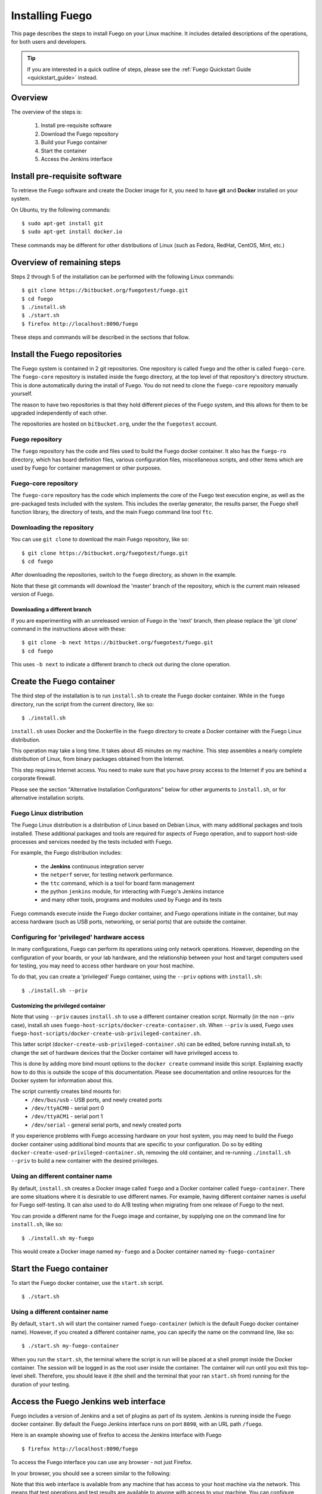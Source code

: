 .. _installfuego:

###################
Installing Fuego
###################

This page describes the steps to install Fuego on your Linux machine.
It includes detailed descriptions of the operations, for both users
and developers.

.. Tip:: If you are interested in a quick outline of steps, please see
   the :ref:`Fuego Quickstart Guide <quickstart_guide>` instead.

===========
Overview
===========

The overview of the steps is:

 1. Install pre-requisite software
 2. Download the Fuego repository
 3. Build your Fuego container
 4. Start the container
 5. Access the Jenkins interface

=================================
Install pre-requisite software
=================================

To retrieve the Fuego software and create the Docker image for it, you
need to have **git** and **Docker** installed on your system.

On Ubuntu, try the following commands: ::

  $ sudo apt-get install git
  $ sudo apt-get install docker.io


These commands may be different for other distributions of Linux
(such as Fedora, RedHat, CentOS, Mint, etc.)

=============================
Overview of remaining steps
=============================

Steps 2 through 5 of the installation can be performed with the
following Linux commands: ::

  $ git clone https://bitbucket.org/fuegotest/fuego.git
  $ cd fuego
  $ ./install.sh
  $ ./start.sh
  $ firefox http://localhost:8090/fuego

These steps and commands will be described in the sections that follow.

=================================
Install the Fuego repositories
=================================

The Fuego system is contained in 2 git repositories. One repository is
called ``fuego`` and the other is called ``fuego-core``.  The
``fuego-core`` repository is installed inside the fuego directory, at
the top level of that repository's directory structure.  This is done
automatically during the install of Fuego.  You do not need to clone the
``fuego-core`` repository manually yourself.

The reason to have two repositories is that they
hold different pieces of the Fuego system, and this allows
for them to be upgraded independently of each other.

The repositories are hosted on ``bitbucket.org``, under
the the ``fuegotest`` account.

Fuego repository
======================

The ``fuego`` repository has the code and files used to build the
Fuego docker container.  It also has the ``fuego-ro`` directory, which
has board definition files, various configuration files,
miscellaneous scripts, and other items which are used by Fuego
for container management or other purposes.

Fuego-core repository
========================

The ``fuego-core`` repository has the code which implements the
core of the Fuego test execution engine, as well as the pre-packaged
tests included with the system.  This includes the overlay generator,
the results parser, the Fuego shell function library, the directory
of tests, and the main Fuego command line tool ``ftc``.

Downloading the repository
============================

You can use ``git clone`` to download the main Fuego repository, like
so: ::


	$ git clone https://bitbucket.org/fuegotest/fuego.git
	$ cd fuego


After downloading the repositories, switch to the ``fuego`` directory,
as shown in the example.

Note that these git commands will download the 'master' branch of the
repository, which is the current main released version of Fuego.

Downloading a different branch
--------------------------------

If you are experimenting with an unreleased version of Fuego
in the 'next' branch, then please replace the 'git clone' command in
the instructions above with these: ::


 $ git clone -b next https://bitbucket.org/fuegotest/fuego.git
 $ cd fuego


This uses ``-b next`` to indicate a different branch to check out during
the clone operation.

============================
Create the Fuego container
============================

The third step of the installation is to run ``install.sh`` to create the
Fuego docker container.  While in the ``fuego`` directory,
run the script from the current directory, like so: ::


  $ ./install.sh


``install.sh`` uses Docker and the Dockerfile in the ``fuego`` directory
to create a Docker container with the Fuego Linux distribution.

This operation may take a long time.  It takes about 45 minutes on my
machine.  This step assembles a nearly complete distribution of
Linux, from binary packages obtained from the Internet.

This step requires Internet access.  You need to make sure that
you have proxy access to the Internet if you are behind a corporate
firewall.

Please see the section "Alternative Installation Configuratons" below
for other arguments to ``install.sh``, or for alternative installation
scripts.


Fuego Linux distribution
===========================

The Fuego Linux distribution is a distribution of Linux based on
Debian Linux, with many additional packages and tools installed.
These additional packages and tools are required for aspects of Fuego
operation, and to support host-side processes and services needed by
the tests included with Fuego.

For example, the Fuego distribution includes:

 * the **Jenkins** continuous integration server
 * the ``netperf`` server, for testing network performance.
 * the ``ttc`` command, which is a tool for board farm management
 * the python ``jenkins`` module, for interacting with Fuego's Jenkins
   instance
 * and many other tools, programs and modules used by Fuego and its tests

Fuego commands execute inside the Fuego docker container, and Fuego
operations initiate in the container, but may access hardware (such as
USB ports, networking, or serial ports) that are outside the container.

Configuring for 'privileged' hardware access
==============================================

In many configurations, Fuego can perform its operations using only
network operations.  However, depending on the configuration of your
boards, or your lab hardware, and the relationship between your host
and target computers used for testing, you may need to access other
hardware on your host machine.

To do that, you can create a 'privileged' Fuego container, using
the ``--priv`` options with ``install.sh``: ::


  $ ./install.sh --priv


Customizing the privileged container
-------------------------------------

Note that using ``--priv`` causes ``install.sh`` to use a different
container creation script.  Normally (in the non --priv case),
install.sh uses ``fuego-host-scripts/docker-create-container.sh``.
When ``--priv`` is used, Fuego uses
``fuego-host-scripts/docker-create-usb-privileged-container.sh``.

This latter script (``docker-create-usb-privileged-container.sh``) can
be edited, before running install.sh, to change the set of hardware
devices that the Docker container will have privileged access to.

This is done by adding more bind mount options to the ``docker create``
command inside this script.  Explaining exactly how to do this is
outside the scope of this documentation.  Please see documentation and
online resources for the Docker system for information about this.

The script currently creates bind mounts for:
 * ``/dev/bus/usb`` - USB ports, and newly created ports
 * ``/dev/ttyACM0`` - serial port 0
 * ``/dev/ttyACM1`` - serial port 1
 * ``/dev/serial`` - general serial ports, and newly created ports

If you experience problems with Fuego accessing hardware on your host
system, you may need to build the Fuego docker container using
additional bind mounts that are specific to your configuration.  Do so
by editing ``docker-create-used-privileged-container.sh``, removing the
old container, and re-running ``./install.sh --priv`` to build a new
container with the desired privileges.

Using an different container name
======================================

By default, ``install.sh`` creates a Docker image called ``fuego`` and a
Docker container called ``fuego-container``.  There are some situations
where it is desirable to use different names.  For example, having
different container names is useful for Fuego self-testing.  It can
also used to do A/B testing when migrating from one release of Fuego
to the next.

You can provide a different name for the Fuego image and container, by
supplying one on the command line for ``install.sh``, like so: ::


  $ ./install.sh my-fuego


This would create a Docker image named ``my-fuego`` and a Docker
container named ``my-fuego-container``


===========================
Start the Fuego container
===========================

To start the Fuego docker container, use the ``start.sh`` script. ::


  $ ./start.sh


Using a different container name
==================================

By default, ``start.sh`` will start the container named ``fuego-container``
(which is the default Fuego docker container name).  However, if you
created a different container name, you can specify the name
on the command line, like so: ::


  $ ./start.sh my-fuego-container


When you run the ``start.sh``, the terminal where the script
is run will be placed at a shell prompt inside the Docker container.
The session will be logged in as the root user inside the container.
The container will run until you exit this top-level shell.
Therefore, you should leave it (the shell and the terminal that your
ran ``start.sh`` from) running for the duration of your testing.

=========================================
Access the Fuego Jenkins web interface
=========================================

Fuego includes a version of Jenkins and a set of plugins as part of
its system. Jenkins is running inside the Fuego docker container.  By
default the Fuego Jenkins interface runs on port ``8090``, with an URL
path ``/fuego``.

Here is an example showing use of firefox to access the Jenkins
interface with Fuego ::


  $ firefox http://localhost:8090/fuego


To access the Fuego interface you can use any browser - not just
Firefox.

In your browser, you should see a screen similar to the following:

.. image:: ../images/fuego-1.1-jenkins-dashboard-new.png
   :width: 900

Note that this web interface is available from any machine that has
access to your host machine via the network.  This means that test
operations and test results are available to anyone with access to
your machine.  You can configure Jenkins with different security to
avoid this.

======================================
Access the Fuego docker command line
======================================

For some Fuego operations, it is handy to use the command line (shell
prompt) inside the Docker container.  In particular, parts of the
remaining setup of your Fuego system involve running the ``ftc`` command
line tool.

Some ``ftc`` commands can be run outside the container, but other require
that you execute the command inside the container.

To start another shell prompt inside the currently running Fuego docker
container, you can use the script ``fuegosh``.  This helper script is
located at: ``fuego/fuego-ro/scripts/fuegosh``.  You may find it
convenient to copy this script to a ``bin`` directory on your system
(either ``/usr/local/bin`` or ``~/bin``) that is already in your PATH.

If you run ``fuegosh``, it will place you at a shell prompt inside the
Fuego docker container, like so: ::


	$ fuegosh
	root@hostname:/#


===================
Remaining steps
===================

Fuego is now installed and ready for test operations.  However, some
steps remain in order to use it with your hardware.  You need to:

 * Add one or more hardware boards (board definition files)
 * Add a toolchain
 * Populate the Jenkins interface with test jobs

These steps are described in subsequent sections of this documentation.

See:
 * :ref:`Adding a Board <adding_board>`
 * :ref:`Adding a Toolchain <addtoolchain>`
 * :ref:`Adding Test Jobs to Jenkins <addtestjob>`

================================================
Alternative installation configurations
================================================

The default installation of Fuego installs the entire Fuego system,
including Jenkins and the Fuego core, into a Docker container running
on a host system, which Jenkins running on port 8090.  However, it is
possible to install Fuego in other configurations.

The configuration alternatives that are supported are:
 * Install using a different TCP/IP port for Jenkins
 * Install without the Jenkins server
 * Install directly to your host (not inside a container)

With a different Jenkins TCP/IP port
===========================================

By default the Fuego uses TCP/IP port ``8090``, but this can be changed to
another port.  This can be used to avoid a conflict with a service
already using port ``8090`` on your host machine, or so that multiple
instances of Fuego can be run simultaneously.

To use a different port than ``8090`` for Jenkins, specify it after the
image name on the command line when you run install.sh. Note that this
means that you must specify a Docker image name in order to specify a
non-default port. For example: ::


  $ ./install.sh fuego 7777


This would install Fuego, with an Docker image name of ``fuego``, a
Docker container name of ``fuego-container``, and with Jenkins
configured to run on port ``7777``

Without Jenkins
==================

Some Fuego users have their own front-ends or back-ends, and don't
need to use the Jenkins CI server to control Fuego tests, or visualize
Fuego test results. ``install.sh`` supports the option '--nojenkins'
which produces a Docker container without the Jenkins server. This
reduces the overhead of the Docker container by quite a bit, for those
users.

Inside the Docker container, the Fuego core is still available.
Boards, toolchains, and tests are configured normally, but the 'ftc'
command line tool is used to execute tests.  There is no need to use
any of the 'ftc' functions to manage nodes, jobs or views in the
Jenkins system.  'ftc' is used to directly execute tests using 'ftc
run-test', and results can be queried using 'ftc list-runs' and 'ftc
gen-report'.

When using Fuego with a different results visualization backend, the
user will use 'ftc put-run' to send the test result data to the
configured back end.

Without a container
===========================

Usually, for security and test reproducibility reasons, Fuego is
executed inside a Docker container on your host machine. That is, the
default installation of Fuego will create a Docker container using all
the software that is needed for Fuego's tests.  However, in some
configurations it is desirable to execute Fuego directly on a host
machine (not inside a Docker container). A user may have a dedicated
machine, or they may want to avoid the overhead of running a Docker
container.

A separate install script, called ``install-debian.sh`` can be used in
place of ``install.sh`` to install the Fuego system onto a Debian-based
Linux distribution.

Please note that installing without a container is not advised unless
you know exactly what you are doing. In this configuration, Fuego will
not be able to manage host-side test dependencies for you correctly.

Please note also that executing without a container presents a
possible security risk for your host. Fuego tests can run arbitrary
bash instruction sequences as part of their execution. So there is a
danger when running tests from unknown third parties that they will
execute something on your test host that breaches the security, or
that inadvertently damages you filesystem or data.

However, despite these drawbacks, there are test scenarios (such as
installing Fuego directly to a target board), where this configuration
makes sense.
